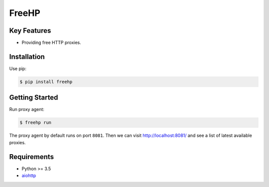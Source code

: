 ======
FreeHP
======

.. image:: https://img.shields.io/badge/license-Apache 2-blue.svg
    :target: https://github.com/jadbin/freehp/blob/master/LICENSE


Key Features
============

- Providing free HTTP proxies.

Installation
============

Use pip:

.. code-block:: bash

    $ pip install freehp

Getting Started
===============

Run proxy agent:

.. code-block:: bash

    $ freehp run

The proxy agent by default runs on port ``8081``.
Then we can visit http://localhost:8081/ and see a list of latest available proxies.

Requirements
============

- Python >= 3.5
- `aiohttp`_

.. _aiohttp: https://pypi.python.org/pypi/aiohttp
